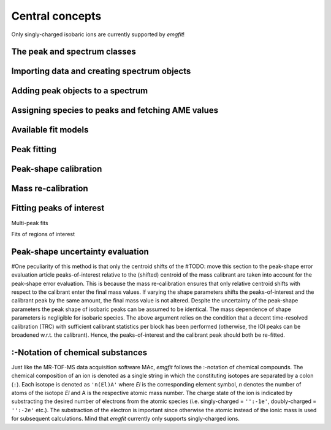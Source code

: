 Central concepts
================

Only singly-charged isobaric ions are currently supported by `emgfit`!

The peak and spectrum classes
-----------------------------

Importing data and creating spectrum objects
--------------------------------------------


Adding peak objects to a spectrum
---------------------------------

Assigning species to peaks and fetching AME values
--------------------------------------------------

Available fit models
--------------------

Peak fitting
------------


Peak-shape calibration
----------------------

Mass re-calibration
-------------------

Fitting peaks of interest
-------------------------

Multi-peak fits

Fits of regions of interest




Peak-shape uncertainty evaluation
---------------------------------

#One peculiarity of this method is that only the centroid shifts of the     #TODO: move this section to the peak-shape error evaluation article
peaks-of-interest relative to the (shifted) centroid of the mass
calibrant are taken into account for the peak-shape error evaluation.
This is because the mass re-calibration ensures that only relative
centroid shifts with respect to the calibrant enter the final mass
values. If varying the shape parameters shifts the peaks-of-interest and
the calibrant peak by the same amount, the final mass value is not
altered. Despite the uncertainty of the peak-shape parameters the peak
shape of isobaric peaks can be assumed to be identical. The mass
dependence of shape parameters is negligible for isobaric species. The
above argument relies on the condition that a decent time-resolved
calibration (TRC) with sufficient calibrant statistics per block has
been performed (otherwise, the IOI peaks can be broadened w.r.t. the
calibrant). Hence, the peaks-of-interest and the calibrant peak should
both be re-fitted.

:-Notation of chemical substances
---------------------------------

Just like the MR-TOF-MS data acquisition software MAc, `emgfit` follows the
:-notation of chemical compounds. The chemical composition of an ion is denoted
as a single string in which the constituting isotopes are separated by a colon
(``:``). Each isotope is denoted as ``'n(El)A'`` where `El` is the corresponding
element symbol, `n` denotes the number of atoms of the isotope `El` and A is the
respective atomic mass number. The charge state of the ion is indicated by
substracting the desired number of electrons from the atomic species (i.e.
singly-charged = ``'':-1e'``, doubly-charged = ``'':-2e'`` etc.). The
substraction of the electron is important since otherwise the atomic instead
of the ionic mass is used for subsequent calculations. Mind that `emgfit`
currently only supports singly-charged ions.
